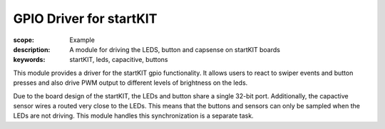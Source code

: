 GPIO Driver for startKIT
========================

:scope: Example
:description: A module for driving the LEDS, button and capsense on
              startKIT boards
:keywords: startKIT, leds, capacitive, buttons


This module provides a driver for the startKIT gpio functionality. It
allows users to react to swiper events and button presses and also
drive PWM output to different levels of brightness on the leds.

Due to the board design of the startKIT, the LEDs and button share a
single 32-bit port. Additionally, the capactive sensor wires a routed
very close to the LEDs. This means that the buttons and sensors can
only be sampled when the LEDs are not driving. This module handles
this synchronization is a separate task.
